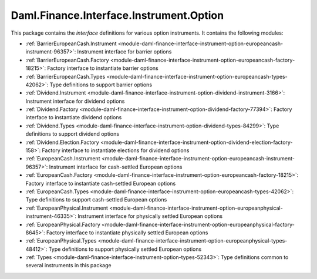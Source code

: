 .. Copyright (c) 2023 Digital Asset (Switzerland) GmbH and/or its affiliates. All rights reserved.
.. SPDX-License-Identifier: Apache-2.0

Daml.Finance.Interface.Instrument.Option
########################################

This package contains the *interface* definitions for various option instruments. It contains the
following modules:

- :ref:`BarrierEuropeanCash.Instrument <module-daml-finance-interface-instrument-option-europeancash-instrument-96357>`:
  Instrument interface for barrier options
- :ref:`BarrierEuropeanCash.Factory <module-daml-finance-interface-instrument-option-europeancash-factory-18215>`:
  Factory interface to instantiate barrier options
- :ref:`BarrierEuropeanCash.Types <module-daml-finance-interface-instrument-option-europeancash-types-42062>`:
  Type definitions to support barrier options
- :ref:`Dividend.Instrument <module-daml-finance-interface-instrument-option-dividend-instrument-3166>`:
  Instrument interface for dividend options
- :ref:`Dividend.Factory <module-daml-finance-interface-instrument-option-dividend-factory-77394>`:
  Factory interface to instantiate dividend options
- :ref:`Dividend.Types <module-daml-finance-interface-instrument-option-dividend-types-84299>`:
  Type definitions to support dividend options
- :ref:`Dividend.Election.Factory <module-daml-finance-interface-instrument-option-dividend-election-factory-158>`:
  Factory interface to instantiate elections for dividend options
- :ref:`EuropeanCash.Instrument <module-daml-finance-interface-instrument-option-europeancash-instrument-96357>`:
  Instrument interface for cash-settled European options
- :ref:`EuropeanCash.Factory <module-daml-finance-interface-instrument-option-europeancash-factory-18215>`:
  Factory interface to instantiate cash-settled European options
- :ref:`EuropeanCash.Types <module-daml-finance-interface-instrument-option-europeancash-types-42062>`:
  Type definitions to support cash-settled European options
- :ref:`EuropeanPhysical.Instrument <module-daml-finance-interface-instrument-option-europeanphysical-instrument-46335>`:
  Instrument interface for physically settled European options
- :ref:`EuropeanPhysical.Factory <module-daml-finance-interface-instrument-option-europeanphysical-factory-8645>`:
  Factory interface to instantiate physically settled European options
- :ref:`EuropeanPhysical.Types <module-daml-finance-interface-instrument-option-europeanphysical-types-48412>`:
  Type definitions to support physically settled European options
- :ref:`Types <module-daml-finance-interface-instrument-option-types-52343>`:
  Type definitions common to several instruments in this package
